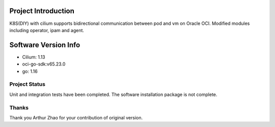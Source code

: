 Project Introduction
--------------------

K8S(DIY) with cilium supports bidirectional communication between pod and vm on Oracle OCI. 
Modified modules including operator, ipam and agent.


Software Version Info
------------------------------

- Cilium: 1.13
- oci-go-sdk:v65.23.0
- go: 1.16

Project Status
===============

Unit and integration tests have been completed. The software installation package is not complete.

Thanks
=====================

Thank you Arthur Zhao for your contribution of original version.
